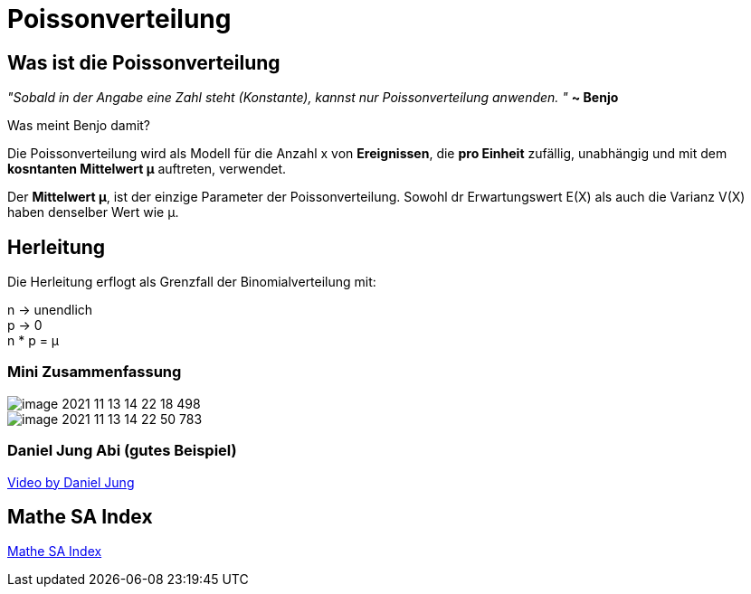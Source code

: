= Poissonverteilung

== Was ist die Poissonverteilung

_"Sobald in der Angabe eine Zahl steht (Konstante), kannst nur Poissonverteilung anwenden. "_ *~ Benjo*

Was meint Benjo damit?

Die Poissonverteilung wird als Modell für die Anzahl x von *Ereignissen*, die *pro Einheit* zufällig, unabhängig und mit dem *kosntanten Mittelwert μ* auftreten, verwendet.

Der *Mittelwert μ*, ist der einzige Parameter der Poissonverteilung. Sowohl dr Erwartungswert E(X) als auch die Varianz V(X) haben denselber Wert wie μ.

== Herleitung

Die Herleitung erflogt als Grenzfall der Binomialverteilung mit:

n -> unendlich +
p -> 0 +
n * p = μ


=== Mini Zusammenfassung

image::images/image-2021-11-13-14-22-18-498.png[]

image::images/image-2021-11-13-14-22-50-783.png[]

=== Daniel Jung Abi (gutes Beispiel)

link:https://www.youtube.com/watch?v=UESWARetzXU[Video by Daniel Jung]

== Mathe SA Index

link:https://davidenkovic.github.io/school-notes/math-sa-15.11.21.html[Mathe SA Index]
